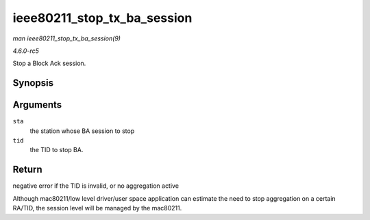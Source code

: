 .. -*- coding: utf-8; mode: rst -*-

.. _API-ieee80211-stop-tx-ba-session:

============================
ieee80211_stop_tx_ba_session
============================

*man ieee80211_stop_tx_ba_session(9)*

*4.6.0-rc5*

Stop a Block Ack session.


Synopsis
========

.. c:function:: int ieee80211_stop_tx_ba_session( struct ieee80211_sta * sta, u16 tid )

Arguments
=========

``sta``
    the station whose BA session to stop

``tid``
    the TID to stop BA.


Return
======

negative error if the TID is invalid, or no aggregation active

Although mac80211/low level driver/user space application can estimate
the need to stop aggregation on a certain RA/TID, the session level will
be managed by the mac80211.


.. ------------------------------------------------------------------------------
.. This file was automatically converted from DocBook-XML with the dbxml
.. library (https://github.com/return42/sphkerneldoc). The origin XML comes
.. from the linux kernel, refer to:
..
.. * https://github.com/torvalds/linux/tree/master/Documentation/DocBook
.. ------------------------------------------------------------------------------
